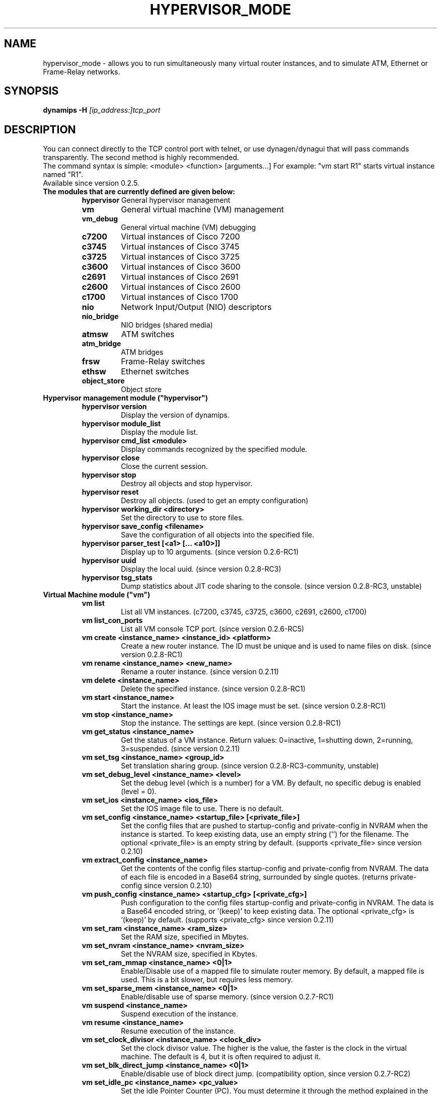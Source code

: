 .TH HYPERVISOR_MODE 7 "Sep 29, 2013"
.\" Please adjust this date whenever revising the manpage.
.SH NAME
hypervisor_mode \- allows you to run simultaneously
many virtual router instances, and to simulate ATM, Ethernet
or Frame\(hyRelay networks.
.SH SYNOPSIS
.B dynamips \-H
.I [ip_address:]tcp_port
.SH DESCRIPTION
You can connect directly to the TCP control port with telnet, or use
dynagen/dynagui that will pass commands transparently. The second method
is highly recommended.
.br
The command syntax is simple: <module> <function> [arguments...]
For example: "vm start R1" starts virtual instance named "R1".
.TP
Available since version 0.2.5.
.TP
.B The modules that are currently defined are given below:
.br
.RS
.B hypervisor
General hypervisor management
.TP
.B vm        
General virtual machine (VM) management
.TP
.B vm_debug
General virtual machine (VM) debugging
.TP
.B c7200     
Virtual instances of Cisco 7200
.TP
.B c3745
Virtual instances of Cisco 3745
.TP
.B c3725
Virtual instances of Cisco 3725
.TP
.B c3600     
Virtual instances of Cisco 3600
.TP
.B c2691
Virtual instances of Cisco 2691
.TP
.B c2600
Virtual instances of Cisco 2600
.TP
.B c1700
Virtual instances of Cisco 1700
.TP
.B nio       
Network Input/Output (NIO) descriptors
.TP
.B nio_bridge
NIO bridges (shared media)
.TP
.B atmsw     
ATM switches
.TP
.B atm_bridge
ATM bridges
.TP
.B frsw      
Frame\(hyRelay switches
.TP
.B ethsw     
Ethernet switches
.TP
.B object_store
Object store
.RE
.TP
.B Hypervisor management module ("hypervisor")
.RS
.TP
.B hypervisor version
Display the version of dynamips.
.TP
.B hypervisor module_list
Display the module list.
.TP
.B hypervisor cmd_list <module>
Display commands recognized by the specified module.
.TP
.B hypervisor close
Close the current session.
.TP
.B hypervisor stop
Destroy all objects and stop hypervisor.
.TP
.B hypervisor reset
Destroy all objects. (used to get an empty configuration)
.TP
.B hypervisor working_dir <directory>
Set the directory to use to store files.
.TP
.B hypervisor save_config <filename>
Save the configuration of all objects into the specified file.
.TP
.B hypervisor parser_test [<a1> [... <a10>]]
Display up to 10 arguments. (since version 0.2.6\-RC1)
.TP
.B hypervisor uuid
Display the local uuid. (since version 0.2.8\-RC3)
.TP
.B hypervisor tsg_stats
Dump statistics about JIT code sharing to the console.
(since version 0.2.8\-RC3, unstable)
.RE
.TP
.B Virtual Machine module ("vm")
.RS
.TP
.B vm list
List all VM instances.
(c7200, c3745, c3725, c3600, c2691, c2600, c1700)
.TP
.B vm list_con_ports
List all VM console TCP port.
(since version 0.2.6\-RC5)
.TP
.B vm create <instance_name> <instance_id> <platform>
Create a new router instance.
The ID must be unique and is used to name files on disk.
(since version 0.2.8\-RC1)
.TP
.B vm rename <instance_name> <new_name>
Rename a router instance.
(since version 0.2.11)
.TP
.B vm delete <instance_name>
Delete the specified instance.
(since version 0.2.8\-RC1)
.TP
.B vm start <instance_name>
Start the instance. At least the IOS image must be set.
(since version 0.2.8\-RC1)
.TP
.B vm stop <instance_name>
Stop the instance. The settings are kept.
(since version 0.2.8\-RC1)
.TP
.B vm get_status <instance_name>
Get the status of a VM instance.
Return values: 0=inactive, 1=shutting down, 2=running, 3=suspended.
(since version 0.2.11)
.TP
.B vm set_tsg <instance_name> <group_id>
Set translation sharing group.
(since version 0.2.8\-RC3\-community, unstable)
.TP
.B vm set_debug_level <instance_name> <level>
Set the debug level (which is a number) for a VM. By default, no specific debug
is enabled (level = 0).
.TP
.B vm set_ios <instance_name> <ios_file>
Set the IOS image file to use. There is no default.
.TP
.B vm set_config <instance_name> <startup_file> [<private_file>]
Set the config files that are pushed to startup\-config and 
private\-config in NVRAM when the instance is started.
To keep existing data, use an empty string ('') for the filename.
The optional <private_file> is an empty string by default.
(supports <private_file> since version 0.2.10)
.TP
.B vm extract_config <instance_name>
Get the contents of the config files startup\-config and private\-config from 
NVRAM. The data of each file is encoded in a Base64 string, surrounded by 
single quotes.
(returns private\-config since version 0.2.10)
.TP
.B vm push_config <instance_name> <startup_cfg> [<private_cfg>]
Push configuration to the config files startup\-config and private\-config 
in NVRAM.
The data is a Base64 encoded string, or '(keep)' to keep existing data.
The optional <private_cfg> is '(keep)' by default.
(supports <private_cfg> since version 0.2.11)
.TP
.B vm set_ram <instance_name> <ram_size>
Set the RAM size, specified  in Mbytes.
.TP
.B vm set_nvram <instance_name> <nvram_size>
Set the NVRAM size, specified in Kbytes.
.TP
.B vm set_ram_mmap <instance_name> <0|1>
Enable/Disable use of a mapped file to simulate router memory. By default, a
mapped file is used. This is a bit slower, but requires less memory.
.TP
.B vm set_sparse_mem <instance_name> <0|1>
Enable/disable use of sparse memory.
(since version 0.2.7\-RC1)
.TP
.B vm suspend <instance_name>
Suspend execution of the instance.
.TP
.B vm resume <instance_name>
Resume execution of the instance.
.TP
.B vm set_clock_divisor <instance_name> <clock_div>
Set the clock divisor value. The higher is the value, the faster is the clock
in the virtual machine. The default is 4, but it is often required to adjust
it.
.TP
.B vm set_blk_direct_jump <instance_name> <0|1>
Enable/disable use of block direct jump.
(compatibility option, since version 0.2.7\-RC2)
.TP
.B vm set_idle_pc <instance_name> <pc_value>
Set the idle Pointer Counter (PC). You must determine it through the method
explained in the main README file.
.TP
.B vm set_idle_pc_online <instace_name> <cpu_id> <pc_value>
Set the idle PC value when the CPU is online.
(since version 0.2.6\-RC2)
.TP
.B vm get_idle_pc_prop <instance_name> <cpu_id>
Get the idle PC proposals.
Takes 1000 measurements and records up to 10 idle PC proposals.
There is a 10ms wait between each measurement.
(since version 0.2.6\-RC2)
.TP
.B vm show_idle_pc_prop <instance_name> <cpu_id>
Dump the idle PC proposals. (since version 0.2.6\-RC2)
.TP
.B vm set_idle_max <instance_name> <cpu_id> <idle_max>
Set CPU idle max value. (since version 0.2.6\-RC2)
.TP
.B vm set_idle_sleep_time <instance_name> <cpu_id> <idle_sleep_time>
Set CPU idle sleep time value. (since version 0.2.6\-RC2)
.TP
.B vm show_timer_drift <instance_name> <cpu_id>
Show info about potential timer drift.
(since version 0.2.6\-RC3)
.TP
.B vm set_ghost_file <instance_name> <ghost_ram_filename>
Set ghost RAM file. (since version 0.2.6\-RC3, 
needs an extra bogus argument before version 0.2.6\-RC4)
.TP
.B vm set_ghost_status <instance_name> <ghost_status>"
Set ghost RAM status. (since version 0.2.6\-RC3, 
needs an extra bogus argument before version 0.2.6\-RC4)
.TP
.B vm set_exec_area <instance_name> <area_size>
Set the exec area size. The exec area is a pool of host memory used to store
pages translated by the JIT (they contain the native code corresponding to MIPS
code pages).
.TP
.B vm set_disk0 <instance_name> <value>
Set size of PCMCIA ATA disk0.
.TP
.B vm set_disk1 <instance_name> <value>
Set size of PCMCIA ATA disk1.
.TP
.B vm set_conf_reg <instance_name> <value>
Set the config register value. The default is 0x2102.
.TP
.B vm set_con_tcp_port <instance_name> <tcp_port>
Set the TCP port to use for console. By default, no TCP port is chosen, meaning
that you cannot get access to the console.
.TP
.B vm set_aux_tcp_port <instance_name> <tcp_port>
Set the TCP port to use for AUX port. By default, no TCP port is chosen,
meaning that you cannot get access to the AUX port.
.TP
.B vm cpu_info <instance_name> <cpu_id>
Show info about the CPU identified by "cpu_id". The boot CPU (which is
typically the only CPU) has ID 0.
.TP
.B vm cpu_usage <instance_name> <cpu_id>
Show cpu usage of dynamips in seconds. (experimental)
.br
The instance must exist, "cpu_id" is ignored.
(since version 0.2.8\-RC5\-community)
.TP
.B vm send_con_msg <instance_name> <str>
Send a message on the console. (since version 0.2.6\-RC3)
.TP
.B vm send_aux_msg <instance_name> <str>
Send a message on the AUX port. (since version 0.2.6\-RC3)
.TP
.B vm slot_bindings <instance_name>
Show slot bindings. (since version 0.2.8\-RC1)
.TP
.B vm slot_nio_bindings <instance_name> <slot_id>
Show NIO bindings for the specified slot. (since version 0.2.8\-RC1)
.TP
.B vm slot_add_binding <instance_name> <slot_id> <port_id> <dev_type>
Add a slot binding. (since version 0.2.8\-RC1)
.TP
.B vm slot_remove_binding <instance_name> <slot_id> <port_id>
Remove a slot binding . (since version 0.2.8\-RC1)
.TP
.B vm slot_add_nio_binding <instance_name> <slot_id> <port_id> <nio_name>
Add a NIO binding for a slot/port. (since version 0.2.8\-RC1)
.TP
.B vm slot_remove_nio_binding <instance_name> <slot_id> <port_id>
Remove a NIO binding for a slot/port. (since version 0.2.8\-RC1)
.TP
.B vm slot_enable_nio <instance_name> <slot_id> <port_id>
Enable NIO of the specified slot/port. (since version 0.2.8\-RC1)
.TP
.B vm slot_disable_nio <instance_name> <slot_id> <port_id>
Disable NIO of the specified slot/port. (since version 0.2.8\-RC1)
.TP
.B vm slot_oir_start <instance_name> <slot_id> <subslot_id>
OIR to start a slot/subslot. (since version 0.2.8\-RC3\-community)
.TP
.Bvm slot_oir_stop <isntance_name> <slot_id> <subslot_id>
OIR to stop a slot/subslot. (since version 0.2.8\-RC3\-community)
.RE
.TP
.B Virtual Machine debugging module ("vm_debug")
.RS
.TP
Available since version 0.2.6\-RC1.
.TP
.B vm_debug show_cpu_regs <instance_name> <cpu_id>
Dump CPU registers to the console.
.TP
.B vm_debug show_cpu_mmu <instance_name> <cpu_id>
Dump CPU MMU info to the console. (since version 0.2.7\-RC1)
.TP
.B vm_debug set_cpu_reg <instance_name> <cpu_id> <reg_id> <value>
Set the value of a CPU register.
.TP
.B vm_debug add_cpu_breakpoint <instance_name> <cpu_id> <address>
Add a breakpoint.
.TP
.B vm_debug remove_cpu_breakpoint <instance_name> <cpu_id> <address>
Remove a breakpoint.
.TP
.B vm_debug pmem_w32 <instance_name> <cpu_id> <address> <value>
Write a 32\-bit memory word to physical memory.
.TP
.B vm_debug pmem_r32 <instance_name> <cpu_id> <address>
Read a 32\-bit memory word from physical memory.
.TP
.B vm_debug pmem_w16 <instance_name> <cpu_id> <address> <value>
Write a 16\-bit memory word to physical memory.
.TP
.B vm_debug pmem_r16 <instance_name> <cpu_id> <address>
Read a 16\-bit memory word from physical memory.
.RE
.TP
.B Virtual Cisco 7200 instances module ("c7200")
.RS
.TP
.B c7200 list
List all existing Cisco 7200 instances.
.TP
.B c7200 set_npe <instance_name> <npe_name>
Set the NPE model.  For example: npe\(hy100, npe\(hy400, ... The default is
"npe\(hy400".
.TP
.B c7200 set_midplane <instance_name> <midplane_name>
Set the midplane model, it can be either "std" or "vxr". The default is "vxr".
.TP
.B c7200 get_mac_addr <instance_name>
Get the base MAC address of the router. By default, the address is
automatically generated with this pattern : ca<instance_id>.<process_pid>.0000
(Cisco format). (since version 0.2.11)
.TP
.B c7200 set_mac_addr <instance_name> <mac_addr>
Set the base MAC address of the router. The MAC address patern can be the Cisco 
format (e.g. ca01.1234.0000) or the standard format (e.g. ca:01:12:34:00:00).
.TP
.B c7200 set_system_id <instance_name> <system_id>
Set the system id. (since version 0.2.8\-RC3\-community)
.TP
.B c7200 set_temp_sensor <instance_name> <sensor_id> <temperature>
Set temperature for a DS1620 sensor.
This can be used to simulate environmental problems like overheat.
(since version 0.2.8\-RC3\-community)
.TP
.B c7200 set_power_supply <instance_name> <power_supply_id> <0|1>
Set power supply status.
This can be used to simulate environmental problems like power loss.
(since version 0.2.8\-RC3\-community)
.TP
.B c7200 show_hardware <instance_name>
Display virtual hardware info about the instance.
.RE
.TP
.B Virtual Cisco 3745 instances module ("c3745")
.RS
.TP
.B c3745 list
List all existing Cisco 3745 instances.
.TP
.B c3745 set_iomem <instance_name> <size>
Set the I/O mem size.
.TP
.B c3745 get_mac_addr <instance_name>
Get the base MAC address of the router. By default, the address is
automatically generated with this pattern : c4<instance_id>.<process_pid>.0000
(Cisco format). (since version 0.2.11)
.TP
.B c3745 set_mac_addr <instance_name> <mac_addr>
Set the base MAC address of the router. The MAC address patern can be the Cisco 
format (e.g. c401.1234.0000) or the standard format (e.g. c4:01:12:34:00:00).
.TP
.B c3745 set_system_id <instance_name> <system_id>
Set the system id. (since version 0.2.8\-RC3\-community)
.TP
.B c3745 show_hardware <instance_name>
Display virtual hardware info about the instance.
.RE
.TP
.B Virtual Cisco 3725 instances module ("c3725")
.RS
.TP
.B c3725 list
List all existing Cisco 3725 instances.
.TP
.B c3725 set_iomem <instance_name> <size>
Set the I/O mem size.
.TP
.B c3725 get_mac_addr <instance_name>
Get the base MAC address of the router. By default, the address is
automatically generated with this pattern : c2<instance_id>.<process_pid>.0000
(Cisco format). (since version 0.2.11)
.TP
.B c3725 set_mac_addr <instance_name> <mac_addr>
Set the base MAC address of the router. The MAC address patern can be the Cisco 
format (e.g. c201.1234.0000) or the standard format (e.g. c2:01:12:34:00:00).
.TP
.B c3725 set_system_id <instance_name> <system_id>
Set the system id. (since version 0.2.8\-RC3\-community)
.TP
.B c3725 show_hardware <instance_name>
Display virtual hardware info about the instance.
.RE
.TP
.B Virtual Cisco 3600 instances module ("c3600")
.RS
.TP
.B c3600 list
List all existing Cisco 3600 instances.
.TP
.B c3600 set_chassis <instance_name> <chassis_name>
Set the chassis model.  Possible values: 3620, 3640, 3660. The default is
"3640".
.TP
.B c3600 set_iomem <instance_name> <size>
Set the I/O mem size.
.TP
.B c3600 get_mac_addr <instance_name>
Get the base MAC address of the router. By default, the address is
automatically generated with this pattern : cc<instance_id>.<process_pid>.0000
(Cisco format). (since version 0.2.11)
.TP
.B c3600 set_mac_addr <instance_name> <mac_addr>
Set the base MAC address of the router. The MAC address patern can be the Cisco 
format (e.g. cc01.1234.0000) or the standard format (e.g. cc:01:12:34:00:00).
.TP
.B c3600 set_system_id <instance_name> <system_id>
Set the system id. (since version 0.2.8\-RC3\-community)
.TP
.B c3600 show_hardware <instance_name>
Display virtual hardware info about the instance.
.RE
.TP
.B Virtual Cisco 2691 instances module ("c2691")
.RS
.TP
.B c2691 list
List all existing Cisco 2691 instances.
.TP
.B c2691 set_iomem <instance_name> <size>
Set the I/O mem size.
.TP
.B c2691 get_mac_addr <instance_name>
Get the base MAC address of the router. By default, the address is
automatically generated with this pattern : c0<instance_id>.<process_pid>.0000
(Cisco format). (since version 0.2.11)
.TP
.B c2691 set_mac_addr <instance_name> <mac_addr>
Set the base MAC address of the router. The MAC address patern can be the Cisco 
format (e.g. c001.1234.0000) or the standard format (e.g. c0:01:12:34:00:00).
.TP
.B c2691 set_system_id <instance_name> <system_id>
Set the system id. (since version 0.2.11)
.TP
.B c2691 show_hardware <instance_name>
Display virtual hardware info about the instance.
.RE
.TP
.B Virtual Cisco 2600 instances module ("c2600")
.RS
.TP
Available since version 0.2.7\-RC1.
.TP
.B c2600 list
List all existing Cisco 2600 instances.
.TP
.B c2600 set_chassis <instance_name> <chassis_name>
Set the chassis model. Possible values: 2610, 2611, 2620, 2621, 
2610XM, 2611XM, 2620XM, 2621XM, 2650XM, 2651XM. The default is "2610".
.TP
.B c2600 set_iomem <instance_name> <size>
Set the I/O mem size.
.TP
.B c2600 get_mac_addr <instance_name>
Get the base MAC address of the router. By default, the address is
automatically generated with this pattern : c8<instance_id>.<process_pid>.0000
(Cisco format). (since version 0.2.11)
.TP
.B c2600 set_mac_addr <instance_name> <mac_addr>
Set the base MAC address of the router. The MAC address patern can be the Cisco 
format (e.g. c801.1234.0000) or the standard format (e.g. c8:01:12:34:00:00).
.TP
.B c2600 set_system_id <instance_name> <system_id>
Set the system id. (since version 0.2.8\-RC3\-community)
.TP
.B c2600 show_hardware <instance_name>
Display virtual hardware info about the instance.
.RE
.TP
.B Virtual Cisco 1700 instances module ("c1700")
.RS
.TP
Available since version 0.2.8\-RC1.
.TP
.B c1700 list
List all existing Cisco 1700 instances.
.TP
.B c1700 set_chassis <instance_name> <chassis_name>
Set the chassis model. Possible values: 1710, 1720, 1721, 1750, 
1751, 1760. The default is "1720".
.TP
.B c1700 set_iomem <instance_name> <size>
Set the I/O mem size.
.TP
.B c1700 get_mac_addr <instance_name>
Get the base MAC address of the router. By default, the address is
automatically generated with this pattern : d0<instance_id>.<process_pid>.0000
(Cisco format). (since version 0.2.11)
.TP
.B c1700 set_mac_addr <instance_name> <mac_addr>
Set the base MAC address of the router. The MAC address patern can be the Cisco 
format (e.g. d001.1234.0000) or the standard format (e.g. d0:01:12:34:00:00).
.TP
.B c1700 set_system_id <instance_name> <system_id>
Set the system id. (since version 0.2.8\-RC3\-community)
.TP
.B c1700 show_hardware <instance_name>
Display virtual hardware info about the instance.
.RE
.TP
.B Network Input/Output (NIO) module ("nio")
.RS
.TP
.B nio list
List all exiting NIOs.
.TP
.B nio create_udp <nio_name> <local_port> <remote_host> <remote_port>
Create an UDP NIO with the specified parameters.
.TP
.B nio create_udp_auto <nio_name> <local_addr> <local_port_start> <local_port_end>
Create an auto UDP NIO.
(since version 0.2.8\-RC3\-community)
.TP
.B nio connect_udp_auto <nio_name> <remote_host> <remote_port>
Connect an UDP Auto NIO to a remote host/port.
(since version 0.2.8\-RC3\-community)
.TP
.B nio create_mcast <nio_name> <mcast_group> <mcast_port>
Create a Multicast NIO.
(since version 0.2.8\-RC3\-community)
.TP
.B nio set_mcast_ttl <nio_name> <ttl>
Set TTL for a Multicast NIO.
(since version 0.2.8\-RC3\-community)
.TP
.B nio create_unix <nio_name> <local_file> <remote_file>
Create an UNIX NIO with the specified parameters.
.TP
.B nio create_vde <nio_name> <control_file> <local_file>
Create a VDE NIO with the specified parameters. VDE stands for "Virtual
Distributed Ethernet" and is compatible with UML (User\(hyMode\(hyLinux) switch.
.TP
.B nio create_tap <nio_name> <tap_device>
Create a TAP NIO. TAP devices are supported only on Linux and FreeBSD and
require root access.
.TP
.B nio create_gen_eth <nio_name> <eth_device>
Create a generic ethernet NIO, using PCAP (0.9.4 and greater). It requires root
access. Available if compiled with GEN_ETH.
.TP
.B nio create_linux_eth <nio_name> <eth_device>
Create a Linux ethernet NIO. It requires root access and is supported only on
Linux platforms. Available if compiled with LINUX_ETH.
.TP
.B nio create_null <nio_name>
Create a Null NIO.
.TP
.B nio create_fifo <nio_name>
Create a Null NIO.
.TP
.B nio crossconnect_fifo <nio_name> <nio_name>
Establish a cross-connect between 2 FIFO NIO.
.TP
.B nio rename <nio_name> <new_name>
Rename a NIO.
(since version 0.2.11)
.TP
.B nio delete <nio_name>
Delete the specified NIO. The NIO can be deleted only when it is not anymore in
use by another object.
.TP
.B nio set_debug <nio_name> <debug>
Enable/Disable debugging for the specified NIO. When debugging is enabled,
received and emitted packets are displayed at screen. It is mainly used to
debug interface drivers.
.TP
.B nio bind_filter <nio_name> <direction> <filter_name>
Bind a packet filter.
Direction is 0 for receiving, 1 for sending, 2 for both.
Filter
.B "freq_drop"
drops packets. Filter
.B "capture"
captures packets and is only available if compiled with GEN_ETH.
.TP
.B nio unbind_filter <nio_name> <direction>
Unbind a packet filter.
.TP
.B nio setup_filter <nio_name> <direction> [<a3> [...<a10>]]
Setup a packet filter for a given NIO.
The arguments are passed on to the setup function of the filter.
 Filter 
.B "freq_drop" 
has 1 argument 
.B "<frequency>"
\[char46] It will drop everything with a \-1 frequency, drop every 
Nth packet with a positive frequency, or drop nothing.
 Filter 
.B "capture" 
has 2 arguments 
.B "<link_type_name> <output_file>"
\[char46] It will capture packets to the target output file. The 
link type name is a case\(hyinsensitive DLT_ name from the pcap library 
constants with the DLT_ part removed.
.TP
.B nio get_stats <nio_name>
Get statistics of a NIO.
(since version 0.2.8\-RC3\-community)
.TP
.B nio reset_stats <nio_name>
Reset statistics of a NIO.
(since version 0.2.8\-RC3\-community)
.TP
.B nio set_bandwidth <nio_name> <bandwidth>
Set bandwidth constraint.
(since version 0.2.8\-RC3\-community)
.RE
.TP
.B NIO bridge module ("nio_bridge")
.RS
.TP
.B nio_bridge list
List all NIO bridges.
.TP
.B nio_bridge create <bridge_name>
Create a NIO bridge. A NIO bridge acts as a shared media (a kind of hub).
.TP
.B nio_bridge rename <bridge_name> <new_name>
Rename a NIO bridge.
(since version 0.2.11)
.TP
.B nio_bridge delete <bridge_name>
Delete a NIO bridge.
.TP
.B nio_bridge add_nio <bridge_name> <nio_name>
Add a NIO as new port in a NIO bridge. The NIO must be created through the
"nio" module.
.TP
.B nio_bridge remove_nio <bridge_name> <nio_name>
Remove the specified NIO as member of the NIO bridge.
.RE
.TP
.B Virtual Ethernet switch module ("ethsw")
.RS
.TP
.B ethsw list
List all Ethernet switches.
.TP
.B ethsw create <switch_name>
Create a new Ethernet switch.
.TP
.B ethsw rename <switch_name> <new_name>
Rename an Ethernet switch.
(since version 0.2.11)
.TP
.B ethsw delete <switch_name>
Delete the specified Ethernet switch.
.TP
.B ethsw add_nio <switch_name> <nio_name>
Add a NIO as new port in an Ethernet switch. The NIO must be created through
the "nio" module.
.TP
.B ethsw remove_nio <switch_name> <nio_name>
Remove the specified NIO as member of the Ethernet switch.
.TP
.B ethsw set_access_port <switch_name> <nio_name> <vlan_id>
Set the specified port as an ACCESS port in VLAN <vlan_id>.
.TP
.B ethsw set_dot1q_port <switch_name> <nio_name> <native_vlan>
Set the specified port as a 802.1Q trunk port, with native VLAN <native_vlan>.
.TP
.B ethsw set_qinq_port <switch_name> <nio_name> <outer_vlan>
Set the specified port as a trunk (QinQ) port.
(since version 0.2.3\-RC3\-community)
.TP
.B ethsw clear_mac_addr_table <switch_name>
Clear the MAC address table.
.TP
.B ethsw show_mac_addr_table <switch_name>
Show the MAC address table (output format: Ethernet address, VLAN, NIO)
.RE
.TP
.B Virtual ATM switch module ("atmsw")
.RS
.TP
.B atmsw list
List all ATM switches.
.TP
.B atmsw create <switch_name>
Create a new ATM switch.
.TP
.B atmsw rename <switch_name> <new_name>
Rename an ATM switch.
(since version 0.2.11)
.TP
.B atmsw delete <switch_name>
Delete the specified ATM switch.
.TP
.B atmsw create_vpc <switch_name> <input_nio> <input_vpi> <output_nio> <output_vpi>
Create a new Virtual Path connection (unidirectional).
.TP
.B atmsw delete_vpc <switch_name> <input_nio> <input_vpi> <output_nio> <output_vpi>
Delete a Virtual Path connection (unidirectional).
.TP
.B atmsw create_vcc <switch_name> <input_nio> <input_vpi> <input_vci>  <output_nio> <output_vpi> <output_vci>
Create a new Virtual Channel connection (unidirectional).
.TP
.B atmsw delete_vcc <switch_name> <input_nio> <input_vpi> <input_vci> <output_nio> <output_vpi> <output_vci>
Delete a Virtual Channel connection (unidirectional).
.RE
.TP
.B Virtual ATM bridge module ("atm_bridge")
.RS
.TP
Available since version 0.2.8\-RC2.
.TP
.B atm_bridge list
List all ATM bridges.
.TP
.B atm_bridge create <bridge_name>
Create a new ATM bridge.
.TP
.B atm_bridge rename <bridge_name> <new_name>
Rename an ATM bridge.
(since version 0.2.11)
.TP
.B atm_bridge delete <bridge_name>
Delete an ATM bridge.
.TP
.B atm_bridge configure <bridge_name> <eth_nio> <atm_nio> <vpi> <vci>
Configure an ATM bridge.
.TP
.B atm_bridge unconfigure <bridge_name>
Unconfigure an ATM bridge.
.RE
.TP
.B Virtual Frame\(hyRelay switch module ("frsw")
.RS
.TP
.B frsw list
List all Frame\(hyRelay switches.
.TP
.B frsw create <switch_name>
Create a new Frame\(hyRelay switch.
.TP
.B frsw rename <switch_name> <new_name>
Rename a Frame-Relay switch.
(since version 0.2.11)
.TP
.B frsw delete <switch_name>
Delete the specified Frame\(hyRelay switch.
frsw create_vc <switch_name> <input_nio> <input_dlci> <output_nio> <output_dlci>
Create a new Virtual Circuit connection (unidirectional).
.TP
.B frsw delete_vc <switch_name> <input_nio> <input_dlci> <output_nio> <output_dlci>
Delete a Virtual Circuit connection (unidirectional).
.RE
.TP
.B Object store module ("object_store")
.RS
.TP
Available since version 0.2.8\-RC2.
.TP
.B object_store write <object_name> <data>
Write an object, data provided in base64 encoding.
.TP
.B object_store read <object_name>
Read an object and return data in base64 encoding.
.TP
.B object_store rename <object_name> <new_name>
Rename an object.
(since version 0.2.11)
.TP
.B object_store delete <object_name>
Delete an object from the store.
.TP
.B object_store delete_all
Delete all objects from the store
.TP
.B object_store list
Object list.
.RE
.SH REPORTING BUGS
.br
Please send bug reports to 
.UR https://github.com/GNS3/dynamips/issues
.UE
.SH SEE ALSO
.br
\fBdynamips\fP(1), \fBnvram_export\fP(1), \fBdynagen\fP(1), \fBdynagui\fP(1)
.br
.UR http://www.gns3.net/dynamips/
.UE
.br
.UR http://forum.gns3.net/
.UE
.br
.UR https://github.com/GNS3/dynamips
.UE
.br
.SH OLD WEBSITES
.UR http://www.ipflow.utc.fr/index.php/
.UE
.br
.UR http://www.ipflow.utc.fr/blog/
.UE
.br
.UR http://hacki.at/7200emu/index.php
.UE
.SH AUTHOR
\fBdynamips\fP is being maintained by Flávio J. Saraiva 
<flaviojs2005@gmail.com>. This manual page was initially written by 
Erik Wenzel <erik@debian.org> for the Debian GNU/Linux system.

